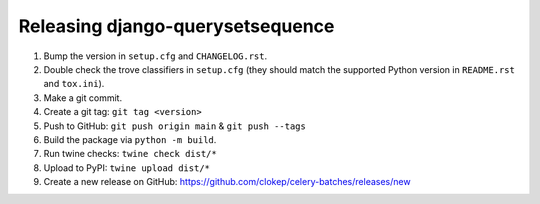 Releasing django-querysetsequence
=================================

1. Bump the version in ``setup.cfg`` and ``CHANGELOG.rst``.
2. Double check the trove classifiers in ``setup.cfg`` (they should match the
   supported Python version in ``README.rst`` and ``tox.ini``).
3. Make a git commit.
4. Create a git tag: ``git tag <version>``
5. Push to GitHub: ``git push origin main`` & ``git push --tags``
6. Build the package via ``python -m build``.
7. Run twine checks: ``twine check dist/*``
8. Upload to PyPI: ``twine upload dist/*``
9. Create a new release on GitHub: https://github.com/clokep/celery-batches/releases/new
